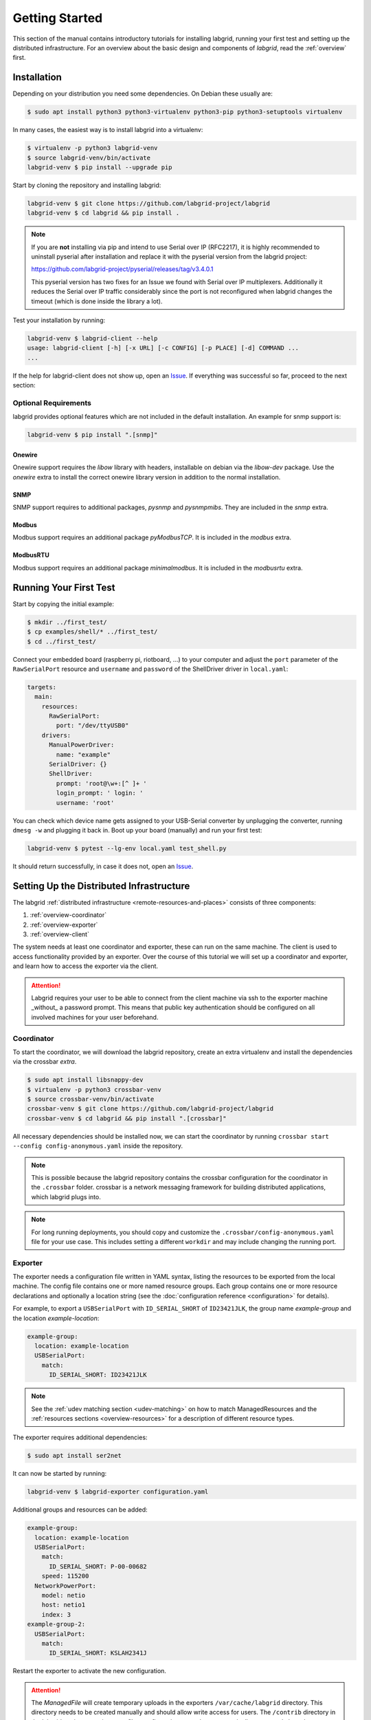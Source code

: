 Getting Started
===============

This section of the manual contains introductory tutorials for installing
labgrid, running your first test and setting up the distributed infrastructure.
For an overview about the basic design and components of `labgrid`, read the
:ref:`overview` first.

Installation
------------

Depending on your distribution you need some dependencies. On Debian these
usually are:

.. code-block:: bash

   $ sudo apt install python3 python3-virtualenv python3-pip python3-setuptools virtualenv


In many cases, the easiest way is to install labgrid into a virtualenv:

.. code-block:: bash

    $ virtualenv -p python3 labgrid-venv
    $ source labgrid-venv/bin/activate
    labgrid-venv $ pip install --upgrade pip

Start by cloning the repository and installing labgrid:

.. code-block:: bash

    labgrid-venv $ git clone https://github.com/labgrid-project/labgrid
    labgrid-venv $ cd labgrid && pip install .

.. note::
   If you are **not** installing via pip and intend to use Serial over IP
   (RFC2217), it is highly recommended to uninstall pyserial after installation
   and replace it with the pyserial version from the labgrid project:

   https://github.com/labgrid-project/pyserial/releases/tag/v3.4.0.1

   This pyserial version has two fixes for an Issue we found with Serial over IP
   multiplexers. Additionally it reduces the Serial over IP traffic considerably
   since the port is not reconfigured when labgrid changes the timeout (which is
   done inside the library a lot).


Test your installation by running:

.. code-block:: bash

    labgrid-venv $ labgrid-client --help
    usage: labgrid-client [-h] [-x URL] [-c CONFIG] [-p PLACE] [-d] COMMAND ...
    ...

If the help for labgrid-client does not show up, open an `Issue
<https://github.com/labgrid-project/labgrid/issues>`_. If everything was
successful so far, proceed to the next section:

Optional Requirements
~~~~~~~~~~~~~~~~~~~~~
labgrid provides optional features which are not included in the default
installation. An example for snmp support is:

.. code-block:: bash

    labgrid-venv $ pip install ".[snmp]"

Onewire
+++++++
Onewire support requires the `libow` library with headers, installable on debian
via the `libow-dev` package. Use the `onewire` extra to install the correct
onewire library version in addition to the normal installation.

SNMP
++++
SNMP support requires to additional packages, `pysnmp` and `pysnmpmibs`. They
are included in the `snmp` extra.

Modbus
++++++
Modbus support requires an additional package `pyModbusTCP`. It is included in
the `modbus` extra.

ModbusRTU
+++++++++
Modbus support requires an additional package `minimalmodbus`. It is included in
the `modbusrtu` extra.

Running Your First Test
-----------------------

Start by copying the initial example:

.. code-block:: bash

    $ mkdir ../first_test/
    $ cp examples/shell/* ../first_test/
    $ cd ../first_test/

Connect your embedded board (raspberry pi, riotboard, …) to your computer and
adjust the ``port`` parameter of the ``RawSerialPort`` resource and ``username``
and ``password`` of the ShellDriver driver in ``local.yaml``:

.. code-block:: yaml

    targets:
      main:
        resources:
          RawSerialPort:
            port: "/dev/ttyUSB0"
        drivers:
          ManualPowerDriver:
            name: "example"
          SerialDriver: {}
          ShellDriver:
            prompt: 'root@\w+:[^ ]+ '
            login_prompt: ' login: '
            username: 'root'


You can check which device name gets assigned to your USB-Serial converter by
unplugging the converter, running ``dmesg -w`` and plugging it back in. Boot up
your board (manually) and run your first test:

.. code-block:: bash

    labgrid-venv $ pytest --lg-env local.yaml test_shell.py

It should return successfully, in case it does not, open an `Issue
<https://github.com/labgrid-project/labgrid/issues>`_.

.. _remote-getting-started:

Setting Up the Distributed Infrastructure
-----------------------------------------

The labgrid :ref:`distributed infrastructure <remote-resources-and-places>`
consists of three components:

#. :ref:`overview-coordinator`
#. :ref:`overview-exporter`
#. :ref:`overview-client`

The system needs at least one coordinator and exporter, these can run on the
same machine. The client is used to access functionality provided by an
exporter. Over the course of this tutorial we will set up a coordinator and
exporter, and learn how to access the exporter via the client.

.. Attention::
   Labgrid requires your user to be able to connect from the client machine via
   ssh to the exporter machine _without_ a password prompt. This means that
   public key authentication should be configured on all involved machines for
   your user beforehand.

.. _remote-getting-started-coordinator:

Coordinator
~~~~~~~~~~~

To start the coordinator, we will download the labgrid repository, create an
extra virtualenv and install the dependencies via the crossbar `extra`.

.. code-block:: bash

    $ sudo apt install libsnappy-dev
    $ virtualenv -p python3 crossbar-venv
    $ source crossbar-venv/bin/activate
    crossbar-venv $ git clone https://github.com/labgrid-project/labgrid
    crossbar-venv $ cd labgrid && pip install ".[crossbar]"

All necessary dependencies should be installed now, we can start the coordinator
by running ``crossbar start --config config-anonymous.yaml`` inside the repository.

.. note:: This is possible because the labgrid repository contains the crossbar
          configuration for the coordinator in the ``.crossbar`` folder.
          crossbar is a network messaging framework for building distributed
          applications, which labgrid plugs into.

.. note:: For long running deployments, you should copy and customize the
	  ``.crossbar/config-anonymous.yaml`` file for your use case. This includes
	  setting a different ``workdir`` and may include changing the running
	  port.

Exporter
~~~~~~~~

The exporter needs a configuration file written in YAML syntax, listing
the resources to be exported from the local machine.
The config file contains one or more named resource groups.
Each group contains one or more resource declarations and optionally a location
string (see the :doc:`configuration reference <configuration>` for details).

For example, to export a ``USBSerialPort`` with ``ID_SERIAL_SHORT`` of
``ID23421JLK``, the group name `example-group` and the location
`example-location`:

.. code-block:: yaml

   example-group:
     location: example-location
     USBSerialPort:
       match:
         ID_SERIAL_SHORT: ID23421JLK

.. note:: See the :ref:`udev matching section <udev-matching>` on how to
          match ManagedResources and the
          :ref:`resources sections <overview-resources>` for a description of
          different resource types.

The exporter requires additional dependencies:

.. code-block:: bash

    $ sudo apt install ser2net

It can now be started by running:

.. code-block:: bash

    labgrid-venv $ labgrid-exporter configuration.yaml

Additional groups and resources can be added:

.. code-block:: yaml

   example-group:
     location: example-location
     USBSerialPort:
       match:
         ID_SERIAL_SHORT: P-00-00682
       speed: 115200
     NetworkPowerPort:
       model: netio
       host: netio1
       index: 3
   example-group-2:
     USBSerialPort:
       match:
         ID_SERIAL_SHORT: KSLAH2341J

Restart the exporter to activate the new configuration.

.. Attention::
   The `ManagedFile` will create temporary uploads in the exporters
   ``/var/cache/labgrid`` directory. This directory needs to be created manually
   and should allow write access for users. The ``/contrib`` directory in the
   labgrid-project contains a tmpfiles configuration example to automatically
   create and clean the directory.
   It is also highly recommended to enable ``fs.protected_regular=1`` and
   ``fs.protected_fifos=1`` for kernels>=4.19, to protect the users from opening
   files not owned by them in world writeable sticky directories.
   For more information see `this kernel commit`_.

.. _`this kernel commit`: https://git.kernel.org/pub/scm/linux/kernel/git/torvalds/linux.git/commit/?id=30aba6656f

Client
~~~~~~

Finally we can test the client functionality, run:

.. code-block:: bash

    labgrid-venv $ labgrid-client resources
    kiwi/example-group/NetworkPowerPort
    kiwi/example-group/NetworkSerialPort
    kiwi/example-group-2/NetworkSerialPort

You can see the available resources listed by the coordinator. The groups
`example-group` and `example-group-2` should be available there.

To show more details on the exported resources, use ``-v`` (or ``-vv``):

.. code-block:: bash

    labgrid-venv $ labgrid-client -v resources
    Exporter 'kiwi':
      Group 'example-group' (kiwi/example-group/*):
        Resource 'NetworkPowerPort' (kiwi/example-group/NetworkPowerPort[/NetworkPowerPort]):
          {'acquired': None,
           'avail': True,
           'cls': 'NetworkPowerPort',
           'params': {'host': 'netio1', 'index': 3, 'model': 'netio'}}
    ...

You can now add a place with:

.. code-block:: bash

    labgrid-venv $ labgrid-client --place example-place create

And add resources to this place (``-p`` is short for ``--place``):

.. code-block:: bash

    labgrid-venv $ labgrid-client -p example-place add-match */example-group/*

Which adds the previously defined resource from the exporter to the place.
To interact with this place, it needs to be acquired first, this is done by

.. code-block:: bash

    labgrid-venv $ labgrid-client -p example-place acquire

Now we can connect to the serial console:

.. code-block:: bash

    labgrid-venv $ labgrid-client -p example-place console

.. note:: Using remote connection requires ``microcom`` installed on the host
   where the labgrid-client is called.

See :ref:`remote-usage` for some more advanced features.
For a complete reference have a look at the :doc:`labgrid-client(1) <man/client>`
man page.

Systemd files
~~~~~~~~~~~~~

Labgrid comes with several systemd files in :file:`contrib/systemd`:

- service files for coordinator and exporter
- tmpfiles.d file to regularly remove files uploaded to the exporter in
  :file:`/var/cache/labgrid`
- sysusers.d file to create the ``labgrid`` user and group, enabling members of
  the ``labgrid`` group to upload files to the exporter in :file:`/var/cache/labgrid`

Follow these instructions to install the systemd files on your machine(s):

#. Copy the service, tmpfiles.d and sysusers.d files to the respective
   installation paths of your distribution.
#. Adapt the ``ExecStart`` paths of the service files to the respective Python
   virtual environments of the coordinator and exporter.
#. Create the coordinator configuration file referenced in the ``ExecStart``
   option of the :file:`labgrid-coordinator.service` file by using
   :file:`.crossbar/config-anonymous.yaml` as a starting point. You most likely
   want to make sure that the ``workdir`` option matches the path given via the
   ``--cbdir`` option in the service file; see
   :ref:`remote-getting-started-coordinator` for further information.
#. Adjust the ``SupplementaryGroups`` option in the
   :file:`labgrid-exporter.service` file to your distribution so that the
   exporter gains read and write access on TTY devices (for ``ser2net``); most
   often, this group is called ``dialout`` or ``tty``.
#. Set the coordinator URL the exporter should connect to by overriding the
   exporter service file; i.e. execute ``systemctl edit
   labgrid-exporter.service`` and add the following snippet:

   .. code-block::

      [Service]
      Environment="LG_CROSSBAR=ws://<your-host>:<your-port>/ws"

#. Create the ``labgrid`` user and group:

   .. code-block:: console

      # systemd-sysusers

#. Reload the systemd manager configuration:

   .. code-block:: console

      # systemctl daemon-reload

#. Start the coordinator, if applicable:

   .. code-block:: console

      # systemctl start labgrid-coordinator

#. After creating the exporter configuration file referenced in the
   ``ExecStart`` option of the :file:`labgrid-exporter.service` file, start the
   exporter:

   .. code-block:: console

      # systemctl start labgrid-exporter

#. Optionally, for users being able to upload files to the exporter, add them
   to the `labgrid` group on the exporter machine:

   .. code-block:: console

      # usermod -a -G labgrid <user>

Using a Strategy
----------------

Strategies allow the labgrid library to automatically bring the board into a
defined state, e.g. boot through the bootloader into the Linux kernel and log in
to a shell. They have a few requirements:

- A driver implementing the ``PowerProtocol``, if no controllable infrastructure
  is available a ``ManualPowerDriver`` can be used.
- A driver implementing the ``LinuxBootProtocol``, usually a specific driver for
  the board's bootloader
- A driver implementing the ``CommandProtocol``, usually a ``ShellDriver`` with
  a ``SerialDriver`` below it.

labgrid ships with two builtin strategies, ``BareboxStrategy`` and
``UBootStrategy``. These can be used as a reference example for simple
strategies, more complex tests usually require the implementation of your own
strategies.

To use a strategy, add it and its dependencies to your configuration YAML,
retrieve it in your test and call the ``transition(status)`` function.
See the section about the various :ref:`shipped strategies <conf-strategies>`
for examples on this.

An example using the pytest plugin is provided under `examples/strategy`.
